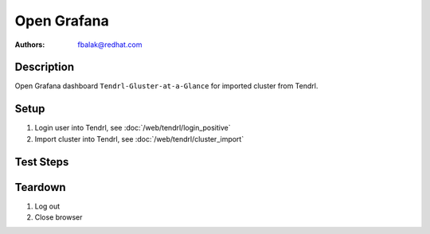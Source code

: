 Open Grafana
******************************************************************************

:authors:
          - fbalak@redhat.com

Description
===========

Open Grafana dashboard ``Tendrl-Gluster-at-a-Glance`` for imported cluster from Tendrl.

Setup
=====

#. Login user into Tendrl, see :doc:`/web/tendrl/login_positive`

#. Import cluster into Tendrl, see :doc:`/web/tendrl/cluster_import`

Test Steps
==========

.. test_action::
   :step:
       Click on ``Clusters`` button in left menu if current page doesn't show list of clusters.
   :result:
       List of clusters is shown.

.. test_action::
   :step:
       Click on ``Dashboard`` button next to listed imported cluster.
   :result:
       New browser tab is opened with grafana dashboard ``Tendrl-Gluster-at-a-Glance``.


Teardown
========
#. Log out

#. Close browser
